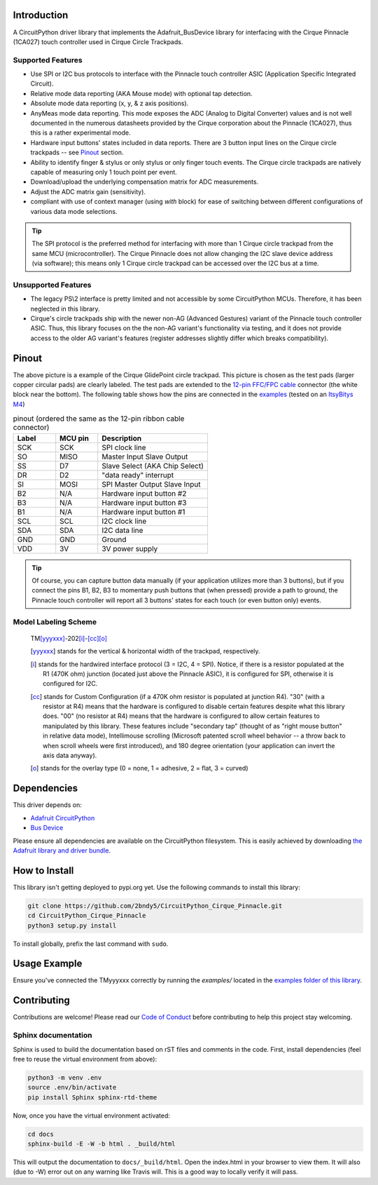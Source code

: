 
.. image:: https://readthedocs.org/projects/circuitpython-cirque-pinnacle/badge/?version=latest
    :target: https://circuitpython-cirque-pinnacle.readthedocs.io/en/latest/?badge=latest
    :alt: Documentation Status

.. image:: https://github.com/2bndy5/CircuitPython_Cirque_Pinnacle/workflows/Build%20CI/badge.svg
    :target: https://github.com/2bndy5/CircuitPython_Cirque_Pinnacle/actions/
    :alt: Build Status

Introduction
============

A CircuitPython driver library that implements the Adafruit_BusDevice library
for interfacing with the Cirque Pinnacle (1CA027) touch controller used in Cirque Circle Trackpads.

Supported Features
------------------

* Use SPI or I2C bus protocols to interface with the Pinnacle touch controller ASIC (Application
  Specific Integrated Circuit).
* Relative mode data reporting (AKA Mouse mode) with optional tap detection.
* Absolute mode data reporting (x, y, & z axis positions).
* AnyMeas mode data reporting. This mode exposes the ADC (Analog to Digital Converter) values and is
  not well documented in the numerous datasheets provided by the Cirque corporation about the
  Pinnacle (1CA027), thus this is a rather experimental mode.
* Hardware input buttons' states included in data reports. There are 3 button input lines on
  the Cirque circle trackpads -- see `Pinout`_ section.
* Ability to identify finger & stylus or only stylus or only finger touch events. The Cirque circle
  trackpads are natively capable of measuring only 1 touch point per event.
* Download/upload the underlying compensation matrix for ADC measurements.
* Adjust the ADC matrix gain (sensitivity).
* compliant with use of context manager (using `with` block) for ease of switching
  between different configurations of various data mode selections.

.. tip:: The SPI protocol is the preferred method for interfacing with more than 1 Cirque circle
    trackpad from the same MCU (microcontroller). The Cirque Pinnacle does not allow
    changing the I2C slave device address (via software); this means only 1 Cirque circle trackpad
    can be accessed over the I2C bus at a time.

Unsupported Features
--------------------

* The legacy PS\\2 interface is pretty limited and not accessible by some CircuitPython MCUs.
  Therefore, it has been neglected in this library.
* Cirque's circle trackpads ship with the newer non-AG (Advanced Gestures) variant of the
  Pinnacle touch controller ASIC. Thus, this library focuses on the the non-AG variant's
  functionality via testing, and it does not provide access to the older AG variant's features
  (register addresses slightly differ which breaks compatibility).

Pinout
======

.. image:: https://github.com/2bndy5/CircuitPython_Cirque_Pinnacle/raw/master/docs/_static/Cirque_GlidePoint-Circle-Trackpad.png
    :target: https://www.mouser.com/new/cirque/glidepoint-circle-trackpads/

The above picture is a example of the Cirque GlidePoint circle trackpad. This picture
is chosen as the test pads (larger copper circular pads) are clearly labeled. The test pads
are extended to the `12-pin FFC/FPC cable <https://www.mouser.com/Connectors/FFC-FPC/
FFC-FPC-Jumper-Cables/_/N-axro3?P=1yc8ojpZ1z0wxjx>`_ connector (the white block near the
bottom). The following table shows how the pins are connected in the `examples <examples.html>`_ (tested on an `ItsyBitys M4 <https://www.adafruit.com/product/3800>`_)

.. csv-table:: pinout (ordered the same as the 12-pin ribbon cable connector)
    :header: Label,"MCU pin",Description
    :widths: 5,5,13

    SCK,SCK,"SPI clock line"
    SO,MISO,"Master Input Slave Output"
    SS,D7,"Slave Select (AKA Chip Select)"
    DR,D2,"""data ready"" interrupt"
    SI,MOSI,"SPI Master Output Slave Input"
    B2,N/A,"Hardware input button #2"
    B3,N/A,"Hardware input button #3"
    B1,N/A,"Hardware input button #1"
    SCL,SCL,"I2C clock line"
    SDA,SDA,"I2C data line"
    GND,GND,"Ground"
    VDD,3V,"3V power supply"

.. tip:: Of course, you can capture button data manually (if your application utilizes more
    than 3 buttons), but if you connect the pins B1, B2, B3 to momentary push buttons that
    (when pressed) provide a path to ground, the Pinnacle touch controller will report all 3
    buttons' states for each touch (or even button only) events.

Model Labeling Scheme
---------------------

  TM\ [yyyxxx]_\ -202\ [i]_\ -\ [cc]_\ [o]_

  .. [yyyxxx] stands for the vertical & horizontal width of the trackpad, respectively.
  .. [i] stands for the hardwired interface protocol (3 = I2C, 4 = SPI). Notice, if there is a
    resistor populated at the R1 (470K ohm) junction (located just above the Pinnacle ASIC), it
    is configured for SPI, otherwise it is configured for I2C.
  .. [cc] stands for Custom Configuration (if a 470K ohm resistor is populated at junction R4).
    "30" (with a resistor at R4) means that the hardware is configured to disable
    certain features despite what this library does. "00" (no resistor at R4) means that the
    hardware is configured to allow certain features to manipulated by this library. These
    features include "secondary tap" (thought of as "right mouse button" in relative data mode),
    Intellimouse scrolling (Microsoft patented scroll wheel behavior -- a throw back to when
    scroll wheels were first introduced), and 180 degree orientation (your application can invert
    the axis data anyway).
  .. [o] stands for the overlay type (0 = none, 1 = adhesive, 2 = flat, 3 = curved)

Dependencies
=============
This driver depends on:

* `Adafruit CircuitPython <https://github.com/adafruit/circuitpython>`_
* `Bus Device <https://github.com/adafruit/Adafruit_CircuitPython_BusDevice>`_

Please ensure all dependencies are available on the CircuitPython filesystem.
This is easily achieved by downloading `the Adafruit library and driver bundle
<https://github.com/adafruit/Adafruit_CircuitPython_Bundle>`_.

How to Install
=====================
This library isn't getting deployed to pypi.org yet. Use the following commands to install this library:

.. code-block:: shell

    git clone https://github.com/2bndy5/CircuitPython_Cirque_Pinnacle.git
    cd CircuitPython_Cirque_Pinnacle
    python3 setup.py install

To install globally, prefix the last command with ``sudo``.

Usage Example
=============

Ensure you've connected the TMyyyxxx correctly by running the `examples/` located in the `examples
folder of this library <https://github.com/2bndy5/CircuitPython_Cirque_Pinnacle/tree/master/examples>`_.

Contributing
============

Contributions are welcome! Please read our `Code of Conduct
<https://github.com/2bndy5/CircuitPython_Cirque_Pinnacle/blob/master/CODE_OF_CONDUCT.md>`_
before contributing to help this project stay welcoming.

Sphinx documentation
-----------------------

Sphinx is used to build the documentation based on rST files and comments in the code. First,
install dependencies (feel free to reuse the virtual environment from above):

.. code-block:: shell

    python3 -m venv .env
    source .env/bin/activate
    pip install Sphinx sphinx-rtd-theme

Now, once you have the virtual environment activated:

.. code-block:: shell

    cd docs
    sphinx-build -E -W -b html . _build/html

This will output the documentation to ``docs/_build/html``. Open the index.html in your browser to
view them. It will also (due to -W) error out on any warning like Travis will. This is a good way to
locally verify it will pass.
